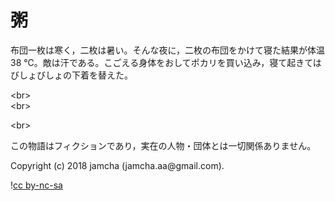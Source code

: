 #+OPTIONS: toc:nil
#+OPTIONS: \n:t

* 粥

  布団一枚は寒く，二枚は暑い。そんな夜に，二枚の布団をかけて寝た結果が体温 38 ℃。敵は汗である。こごえる身体をおしてポカリを買い込み，寝て起きてはびしょびしょの下着を替えた。

  <br>
  <br>

  <br>

  この物語はフィクションであり，実在の人物・団体とは一切関係ありません。

  Copyright (c) 2018 jamcha (jamcha.aa@gmail.com).

  ![[https://i.creativecommons.org/l/by-nc-sa/4.0/88x31.png][cc by-nc-sa]]
